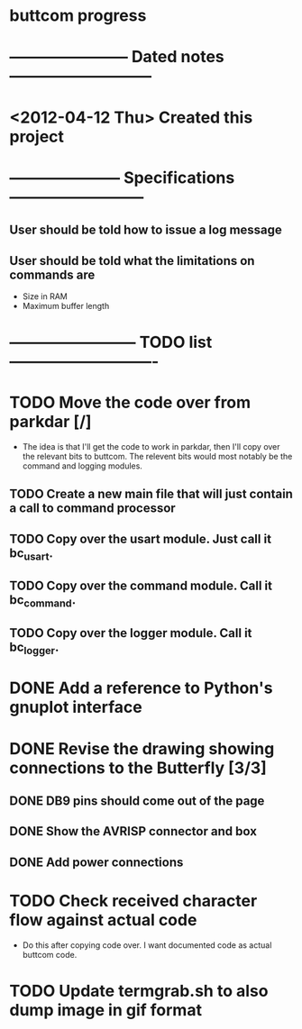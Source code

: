 * buttcom progress
* ----------------------- Dated notes ---------------------------
* <2012-04-12 Thu> Created this project
* --------------------- Specifications --------------------------
** User should be told how to issue a log message
** User should be told what the limitations on commands are
   - Size in RAM
   - Maximum buffer length

* ------------------------ TODO list ----------------------------
* TODO Move the code over from parkdar [/]
  - The idea is that I'll get the code to work in parkdar, then I'll copy over the relevant bits to buttcom.  The relevent bits would most notably be the command and logging modules.
** TODO Create a new main file that will just contain a call to command processor
** TODO Copy over the usart module.  Just call it bc_usart.
** TODO Copy over the command module.  Call it bc_command.
** TODO Copy over the logger module.  Call it bc_logger.
* DONE Add a reference to Python's gnuplot interface
* DONE Revise the drawing showing connections to the Butterfly [3/3]
** DONE DB9 pins should come out of the page
** DONE Show the AVRISP connector and box
** DONE Add power connections
* TODO Check received character flow against actual code
  - Do this after copying code over.  I want documented code as actual buttcom code.
* TODO Update termgrab.sh to also dump image in gif format
